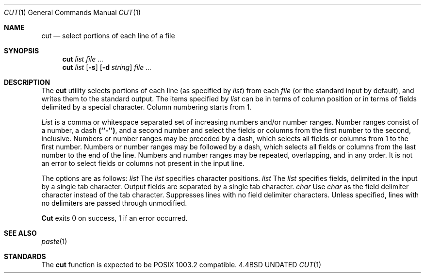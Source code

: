 .\" Copyright (c) 1989, 1990 The Regents of the University of California.
.\" All rights reserved.
.\"
.\" %sccs.include.redist.man%
.\"
.\"     @(#)cut.1	5.3 (Berkeley) 07/24/90
.\"
.Dd 
.Dt CUT 1
.Os BSD 4.4
.Sh NAME
.Nm cut
.Nd select portions of each line of a file
.Sh SYNOPSIS
.Nm cut
.Ar list
.Ar
.br
.Nm cut
.Ar list
.Op Fl s
.Op Fl d Ar string
.Ar
.Sh DESCRIPTION
The
.Nm cut
utility selects portions of each line (as specified by
.Ar list  )
from each
.Ar file
(or the standard input by default), and writes them to the
standard output.
The items specified by
.Ar list
can be in terms of column position or in terms of fields delimited
by a special character. Column numbering starts from 1.
.Pp
.Ar List
is a comma or whitespace separated set of increasing numbers and/or
number ranges.
Number ranges consist of a number, a dash
.Li (``\-'') ,
and a second number
and select the fields or columns from the first number to the second,
inclusive.
Numbers or number ranges may be preceded by a dash, which selects all
fields or columns from 1 to the first number.
Numbers or number ranges may be followed by a dash, which selects all
fields or columns from the last number to the end of the line.
Numbers and number ranges may be repeated, overlapping, and in any order.
It is not an error to select fields or columns not present in the
input line.
.Pp
The options are as follows:
.Tw Fl
.Tp Cx Fl c
.Cx \&\ \&
.Ar list
.Cx
The
.Ar list
specifies character positions.
.Tp Cx Fl f
.Cx \&\ \&
.Ar list
.Cx
The
.Ar list
specifies fields, delimited in the input by a single tab character.
Output fields are separated by a single tab character.
.Tp Cx Fl d
.Cx \&\ \&
.Ar char
.Cx
Use
.Ar char
as the field delimiter character instead of the tab character.
.Tp Fl s
Suppresses lines with no field delimiter characters.
Unless specified, lines with no delimiters are passed through unmodified.
.Tp
.Pp
.Nm Cut
exits 0 on success, 1 if an error occurred.
.Sh SEE ALSO
.Xr paste 1
.Sh STANDARDS
The
.Nm cut
function is expected to be POSIX 1003.2 compatible.
